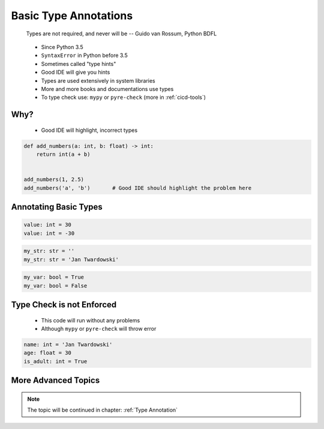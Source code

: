 **********************
Basic Type Annotations
**********************


.. epigraph::
    Types are not required, and never will be
    -- Guido van Rossum, Python BDFL

.. highlights::
    * Since Python 3.5
    * ``SyntaxError`` in Python before 3.5
    * Sometimes called "type hints"
    * Good IDE will give you hints
    * Types are used extensively in system libraries
    * More and more books and documentations use types
    * To type check use: ``mypy`` or ``pyre-check`` (more in :ref:`cicd-tools`)

Why?
====
.. highlights::
    * Good IDE will highlight, incorrect types

.. code-block:: python

    def add_numbers(a: int, b: float) -> int:
        return int(a + b)


    add_numbers(1, 2.5)
    add_numbers('a', 'b')       # Good IDE should highlight the problem here


Annotating Basic Types
======================
.. code-block:: python

    value: int = 30
    value: int = -30

.. code-block:: python
    :caption: Type Annotations

    value: float = 13.37

.. code-block:: python

    my_str: str = ''
    my_str: str = 'Jan Twardowski'

.. code-block:: python

    my_var: bool = True
    my_var: bool = False


Type Check is not Enforced
==========================
.. highlights::
    * This code will run without any problems
    * Although ``mypy`` or ``pyre-check`` will throw error

.. code-block:: python

    name: int = 'Jan Twardowski'
    age: float = 30
    is_adult: int = True


More Advanced Topics
====================
.. note::
    The topic will be continued in chapter: :ref:`Type Annotation`

